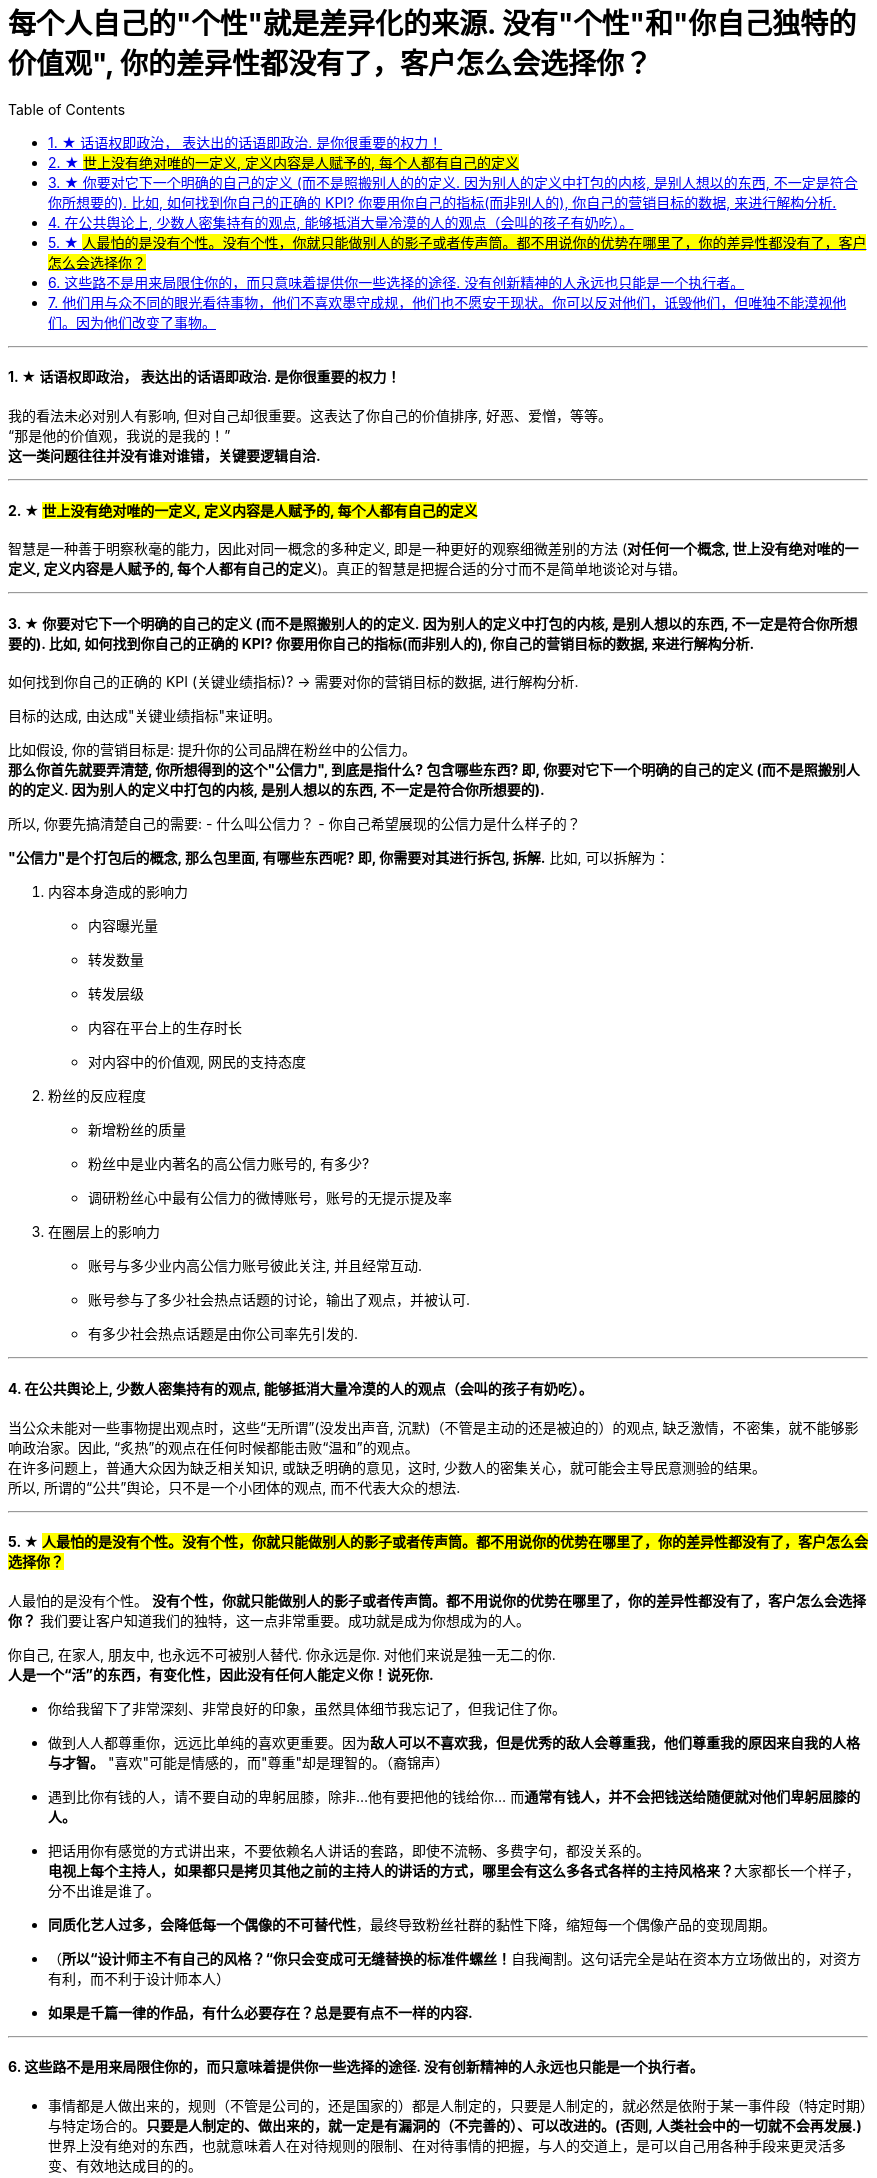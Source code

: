 
= 每个人自己的"个性"就是差异化的来源. 没有"个性"和"你自己独特的价值观", 你的差异性都没有了，客户怎么会选择你？
:toc:
:sectnums:

---


==== ★ 话语权即政治， 表达出的话语即政治. 是你很重要的权力！

我的看法未必对别人有影响, 但对自己却很重要。这表达了你自己的价值排序, 好恶、爱憎，等等。 +
“那是他的价值观，我说的是我的！” +
*这一类问题往往并没有谁对谁错，关键要逻辑自洽.*

---

==== ★ #世上没有绝对唯的一定义, 定义内容是人赋予的, 每个人都有自己的定义#

智慧是一种善于明察秋毫的能力，因此对同一概念的多种定义, 即是一种更好的观察细微差别的方法 (**对任何一个概念, 世上没有绝对唯的一定义, 定义内容是人赋予的, 每个人都有自己的定义**)。真正的智慧是把握合适的分寸而不是简单地谈论对与错。


---

==== ★ 你要对它下一个明确的自己的定义 (而不是照搬别人的的定义. 因为别人的定义中打包的内核, 是别人想以的东西, 不一定是符合你所想要的). 比如, 如何找到你自己的正确的 KPI? 你要用你自己的指标(而非别人的), 你自己的营销目标的数据, 来进行解构分析.

如何找到你自己的正确的 KPI (关键业绩指标)? → 需要对你的营销目标的数据, 进行解构分析.

目标的达成, 由达成"关键业绩指标"来证明。

比如假设, 你的营销目标是: 提升你的公司品牌在粉丝中的公信力。   +
**那么你首先就要弄清楚, 你所想得到的这个"公信力", 到底是指什么? 包含哪些东西? 即, 你要对它下一个明确的自己的定义 (而不是照搬别人的的定义. 因为别人的定义中打包的内核, 是别人想以的东西, 不一定是符合你所想要的).**

所以, 你要先搞清楚自己的需要:
- 什么叫公信力？
- 你自己希望展现的公信力是什么样子的？

**"公信力"是个打包后的概念, 那么包里面, 有哪些东西呢? 即, 你需要对其进行拆包, 拆解.**  比如, 可以拆解为：

1. 内容本身造成的影响力
- 内容曝光量
- 转发数量
- 转发层级
- 内容在平台上的生存时长
- 对内容中的价值观, 网民的支持态度

2. 粉丝的反应程度
- 新增粉丝的质量
- 粉丝中是业内著名的高公信力账号的, 有多少?
- 调研粉丝心中最有公信力的微博账号，账号的无提示提及率

3. 在圈层上的影响力
- 账号与多少业内高公信力账号彼此关注, 并且经常互动.
- 账号参与了多少社会热点话题的讨论，输出了观点，并被认可.
- 有多少社会热点话题是由你公司率先引发的.



---

==== 在公共舆论上, 少数人密集持有的观点, 能够抵消大量冷漠的人的观点（会叫的孩子有奶吃）。

当公众未能对一些事物提出观点时，这些“无所谓”(没发出声音, 沉默)（不管是主动的还是被迫的）的观点,  缺乏激情，不密集，就不能够影响政治家。因此, “炙热”的观点在任何时候都能击败“温和”的观点。 +
在许多问题上，普通大众因为缺乏相关知识, 或缺乏明确的意见，这时,  少数人的密集关心，就可能会主导民意测验的结果。 +
所以, 所谓的“公共”舆论，只不是一个小团体的观点, 而不代表大众的想法.

---

==== ★ #人最怕的是没有个性。没有个性，你就只能做别人的影子或者传声筒。都不用说你的优势在哪里了，你的差异性都没有了，客户怎么会选择你？#

人最怕的是没有个性。 *没有个性，你就只能做别人的影子或者传声筒。都不用说你的优势在哪里了，你的差异性都没有了，客户怎么会选择你？* 我们要让客户知道我们的独特，这一点非常重要。成功就是成为你想成为的人。

你自己, 在家人, 朋友中, 也永远不可被别人替代. 你永远是你. 对他们来说是独一无二的你. +
*人是一个“活”的东西，有变化性，因此没有任何人能定义你！说死你.*

- 你给我留下了非常深刻、非常良好的印象，虽然具体细节我忘记了，但我记住了你。

- 做到人人都尊重你，远远比单纯的喜欢更重要。因为**敌人可以不喜欢我，但是优秀的敌人会尊重我，他们尊重我的原因来自我的人格与才智。** "喜欢"可能是情感的，而"尊重"却是理智的。（裔锦声）

- 遇到比你有钱的人，请不要自动的卑躬屈膝，除非…他有要把他的钱给你… 而**通常有钱人，并不会把钱送给随便就对他们卑躬屈膝的人。**

- 把话用你有感觉的方式讲出来，不要依赖名人讲话的套路，即使不流畅、多费字句，都没关系的。   +
**电视上每个主持人，如果都只是拷贝其他之前的主持人的讲话的方式，哪里会有这么多各式各样的主持风格来？**大家都长一个样子，分不出谁是谁了。

- *同质化艺人过多，会降低每一个偶像的不可替代性*，最终导致粉丝社群的黏性下降，缩短每一个偶像产品的变现周期。

- （**所以“设计师主不有自己的风格？“你只会变成可无缝替换的标准件螺丝！**自我阉割。这句话完全是站在资本方立场做出的，对资方有利，而不利于设计师本人）

- *如果是千篇一律的作品，有什么必要存在？总是要有点不一样的内容.*

---

==== 这些路不是用来局限住你的，而只意味着提供你一些选择的途径. 没有创新精神的人永远也只能是一个执行者。

- 事情都是人做出来的，规则（不管是公司的，还是国家的）都是人制定的，只要是人制定的，就必然是依附于某一事件段（特定时期）与特定场合的。**只要是人制定的、做出来的，就一定是有漏洞的（不完善的）、可以改进的。(否则, 人类社会中的一切就不会再发展.)** 世界上没有绝对的东西，也就意味着人在对待规则的限制、在对待事情的把握，与人的交道上，是可以自己用各种手段来更灵活多变、有效地达成目的的。 +

世界本无路，走的人多了，也就成了路。重要的是，*这些路不是用来局限住你的，而只意味着提供你一些选择的途径*（你有特立独行的自己的道路）。+

**所有伟大的真理开始都离经叛道。**权威的思想将它的某些力量赋予敢于向它挑战的人。**没有创新精神的人永远也只能是一个执行者。** +

敢于为前辈之不敢为。所有的事都是做出来的.

---

- **“理在事中”，能成事就是有理。世事往往是“以迂为直”。如果两点之间的直线阻力却最大，那么这根直线，其实是最远的路径。** +
-> 所谓效率 (投资回报率)，就是抛弃笨拙的方法，用我们知道的最好方法去工作。 +
-> 在“我是对的”和“有效果”之间，你必须做一个选择。你认为的好坏，和你的婚姻关系相比较，哪个更重要？

---

==== 他们用与众不同的眼光看待事物，他们不喜欢墨守成规，他们也不愿安于现状。你可以反对他们，诋毁他们，但唯独不能漠视他们。因为他们改变了事物。

向那些疯狂的家伙们致敬，他们特立独行，他们桀骜不驯，他们惹事生非，他们格格不入，他们用与众不同的眼光看待事物，他们不喜欢墨守成规，他们也不愿安于现状。你可以赞美他们，引用他们，反对他们，质疑他们，颂扬或是诋毁他们，但唯独不能漠视他们。因为他们改变了事物。 -- 乔布斯

---

